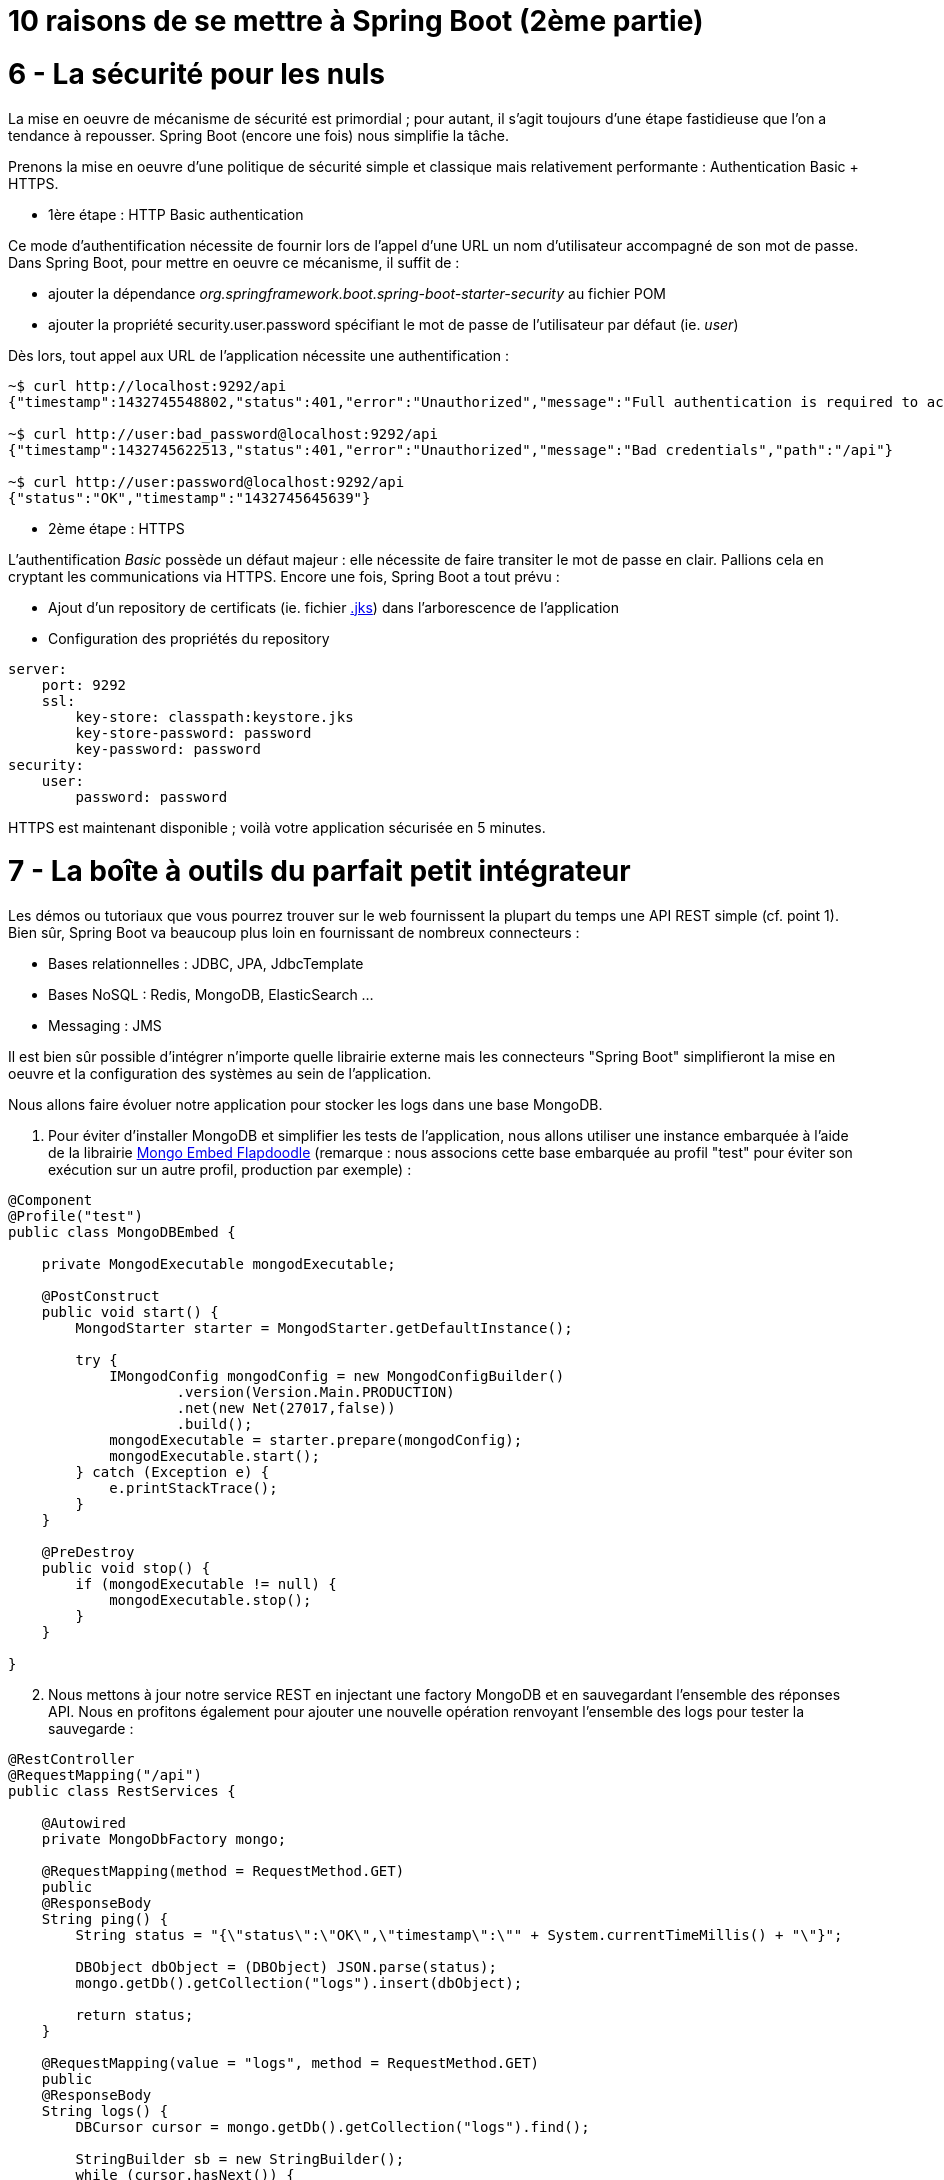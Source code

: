 = 10 raisons de se mettre à Spring Boot (2ème partie)
:hp-tags: Spring Boot, MongoDB, Cloud Foundry

6 - La sécurité pour les nuls
=============================

La mise en oeuvre de mécanisme de sécurité est primordial ; pour autant, il s'agit toujours d'une étape fastidieuse que l'on a tendance à repousser. Spring Boot (encore une fois) nous simplifie la tâche. 

Prenons la mise en oeuvre d'une politique de sécurité simple et classique mais relativement performante : Authentication Basic + HTTPS.

- 1ère étape : HTTP Basic authentication

Ce mode d'authentification nécessite de fournir lors de l'appel d'une URL un nom d'utilisateur accompagné de son mot de passe. Dans Spring Boot, pour mettre en oeuvre ce mécanisme, il suffit de :

[circle]
* ajouter la dépendance _org.springframework.boot.spring-boot-starter-security_ au fichier POM
* ajouter la propriété security.user.password spécifiant le mot de passe de l'utilisateur par défaut (ie. _user_)

Dès lors, tout appel aux URL de l'application nécessite une authentification :

[source,bash]
----
~$ curl http://localhost:9292/api
{"timestamp":1432745548802,"status":401,"error":"Unauthorized","message":"Full authentication is required to access this resource","path":"/api"}

~$ curl http://user:bad_password@localhost:9292/api
{"timestamp":1432745622513,"status":401,"error":"Unauthorized","message":"Bad credentials","path":"/api"}

~$ curl http://user:password@localhost:9292/api
{"status":"OK","timestamp":"1432745645639"}
----

* 2ème étape : HTTPS

L'authentification _Basic_ possède un défaut majeur : elle nécessite de faire transiter le mot de passe en clair. Pallions cela en cryptant les communications via HTTPS. Encore une fois, Spring Boot a tout prévu :

[circle]
* Ajout d'un repository de certificats (ie. fichier https://docs.oracle.com/cd/E19509-01/820-3503/ggfen/index.html[.jks]) dans l'arborescence de l'application
* Configuration des propriétés du repository

[source,yaml]
----
server:
    port: 9292
    ssl:
        key-store: classpath:keystore.jks
        key-store-password: password
        key-password: password
security:
    user:
        password: password
----

HTTPS est maintenant disponible ; voilà votre application sécurisée en 5 minutes.

7 - La boîte à outils du parfait petit intégrateur
==================================================

Les démos ou tutoriaux que vous pourrez trouver sur le web fournissent la plupart du temps une API REST simple (cf. point 1). Bien sûr, Spring Boot va beaucoup plus loin en fournissant de nombreux connecteurs :

* Bases relationnelles : JDBC, JPA, JdbcTemplate
* Bases NoSQL : Redis, MongoDB, ElasticSearch ...
* Messaging : JMS

Il est bien sûr possible d'intégrer n'importe quelle librairie externe mais les connecteurs "Spring Boot" simplifieront la mise en oeuvre et la configuration des systèmes au sein de l'application.

Nous allons faire évoluer notre application pour stocker les logs dans une base MongoDB.

. Pour éviter d'installer MongoDB et simplifier les tests de l'application, nous allons utiliser une instance embarquée à l'aide de la librairie https://github.com/flapdoodle-oss/de.flapdoodle.embed.mongo[Mongo Embed Flapdoodle] (remarque : nous associons cette base embarquée au profil "test" pour éviter son exécution sur un autre profil, production par exemple) :

[source,java]
----
@Component
@Profile("test")
public class MongoDBEmbed {

    private MongodExecutable mongodExecutable;

    @PostConstruct
    public void start() {
        MongodStarter starter = MongodStarter.getDefaultInstance();

        try {
            IMongodConfig mongodConfig = new MongodConfigBuilder()
                    .version(Version.Main.PRODUCTION)
                    .net(new Net(27017,false))
                    .build();
            mongodExecutable = starter.prepare(mongodConfig);
            mongodExecutable.start();
        } catch (Exception e) {
            e.printStackTrace();
        }
    }

    @PreDestroy
    public void stop() {
        if (mongodExecutable != null) {
            mongodExecutable.stop();
        }
    }

}
----
	
[start=2]
. Nous mettons à jour notre service REST en injectant une factory MongoDB et en sauvegardant l'ensemble des réponses API. Nous en profitons également pour ajouter une nouvelle opération renvoyant l'ensemble des logs pour tester la sauvegarde :

[source,java]
----
@RestController
@RequestMapping("/api")
public class RestServices {

    @Autowired
    private MongoDbFactory mongo;

    @RequestMapping(method = RequestMethod.GET)
    public
    @ResponseBody
    String ping() {
        String status = "{\"status\":\"OK\",\"timestamp\":\"" + System.currentTimeMillis() + "\"}";

        DBObject dbObject = (DBObject) JSON.parse(status);
        mongo.getDb().getCollection("logs").insert(dbObject);

        return status;
    }

    @RequestMapping(value = "logs", method = RequestMethod.GET)
    public
    @ResponseBody
    String logs() {
        DBCursor cursor = mongo.getDb().getCollection("logs").find();

        StringBuilder sb = new StringBuilder();
        while (cursor.hasNext()) {
            sb.append(cursor.next());
        }

        return sb.toString();
    }

}
----

[start=3]
. Il n'y a plus qu'à tester :

[source,bash]
----
~$ curl -k https://user:password@localhost:9292/api
{"status":"OK","timestamp":"1432759655293"}
~$ curl -k https://user:password@localhost:9292/api
{"status":"OK","timestamp":"1432759658078"}
~$curl -k https://user:password@localhost:9292/api/logs
{ "_id" : { "$oid" : "55662d67e026541721386250"} , "status" : "OK" , "timestamp" : "1432759655293"}{ "_id" : { "$oid" : "55662d6ae026541721386251"} , "status" : "OK" , "timestamp" : "1432759658078"}
----

8 - Spring Boot et Docker...tout simple (évidemment)
====================================================

On l'a vu plus tôt, la méthode privilégiée de déploiement consiste en un jar exécutable. Cela nous simplifie également la tâche pour "dockeriser" notre application. Le DockerFile correspondant est tout simple (oui encore !) :

[source,dockerfile]
----
FROM java:8u45
MAINTAINER Gregory Le Bonniec "gregory.le.bonniec@ellixo.com"

ADD springboot-1.0-SNAPSHOT.jar app.jar

ENTRYPOINT [ "java", "-Dspring.profiles.active=test", "-jar", "/app.jar" ]
----

Explications : Le jar est ajouté au DockerFile puis exécuté en positionnant le profil de test comme le profil actif.

Enfin il nous reste à construire l'image puis à l'exécuter (et à tester) :

[source,bash]
----
~$ docker build -t ellixo/springboot .
~$ docker run -d -p=9292:9292 ellixo/springboot
----

9 - Vous pouvez même le mettre en production
============================================

On l'a vu dans les précédents points, SpringBoot simplifie grandement la mise en production de votre application : sécurité, "dockerisation", déploiement ... 

Pour aller plus loin, il est possible d'installer le module Actuator qui fournit de nombreuses fonctionnalités d'administation système (via notamment une API Rest) :

* health : fournit des données permettant de vérifier l'état de l'application (UP/DOWN, état disque, état systèmes externes ...)
* metrics : fournit des métriques processus (threads, CPU, mémoire ...)
* trace : fournit les informations des dernières connexions HTTP applicatives ...

Libre à vous ensuite de connecter ce module à l'outil de monitoring du système d'information (Graphite, Promotheus ...)

[source,bash]
Exemple : API Health
----
~$ curl http://user:password@localhost:9292/health
{"status":"UP","diskSpace":{"status":"UP","free":169718296576,"threshold":10485760},"mongo":{"status":"UP","version":"3.0.2"}}
----

10 - Mon client veut du Cloud...pas de soucis
=============================================

Encore une fois, le fait qu'une application Spring Boot embarque son propre containeur (Tomcat ou Jetty par défaut donc) simplifie un déploiement cloud.

Pour démontrer le rapidité du processus, j'ai décidé d'exposer le déploiement sous la plateforme Cloud Foundry de Pivotal (à tout seigneur, tout honneur) :

* Une fois votre compte Pivotal Web Services créé et le client associé installé, la seule commande à exécuter sur votre environnement est :

[source,bash]
----
~$ cf push springboot-demo -p springboot-1.0-SNAPSHOT.jar
...
Uploading app files from: springboot-1.0-SNAPSHOT.jar
Uploading 623.8K, 96 files
Done uploading
OK
----
	
* Par défaut, Cloud Foundry prend en compte le profil "cloud" ; pour autant, il est possible d'activer un autre profil en positionnant la variable d'environnement JAVA_OPTS (exemple : -Dspring.profiles.active=test)

* L'application est alors disponible via l'URL _nom_app.cfapps.io_ (\http://springboot-demo.cfapps.io ici)

====
Les sources des exemples sont disponibles sur le https://github.com/Ellixo/springboot-demo[Repository GitHub Ellixo]
====